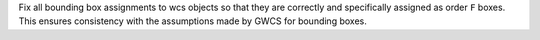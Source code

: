 Fix all bounding box assignments to wcs objects so that they are correctly and
specifically assigned as order ``F`` boxes. This ensures consistency with the
assumptions made by GWCS for bounding boxes.
